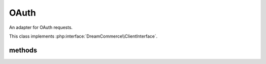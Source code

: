 OAuth
=====
.. php:namespace:: DreamCommerce\Client
.. php:class:: OAuth

An adapter for OAuth requests.

This class implements :php:interface:`DreamCommerce\\ClientInterface`.

methods
*******

.. php:method:: __construct($options = [])

    constructor

    :param array $options: object instantiation options
    :throws: ClientOAuthException

    Available options keys:

    ``entrypoint``
        shop URL
    ``client_id``
        application identifier
    ``client_secret``
        application secret
    ``auth_code``
        authentication code used for access token exchange
    ``refresh_token``
        refresh token used for access token update

.. php:method:: refreshTokens()

    Refreshes access tokens. (implies setting ``refresh_token`` in :php:meth:`__construct` or :php:meth:`setRefreshToken`)

    :rtype: array
    :returns: new tokens


.. php:method:: getClientId()

    Gets supplied application identifier.

    :rtype: string|null
    :returns: identifier

.. php:method:: setClientId($clientId)

    Sets application identifier.

    :param string $clientId: identifier
    :rtype: OAuth
    :returns: chain

.. php:method:: getClientSecret()

    Gets supplied application secret.

    :rtype: string|null
    :returns: secret

.. php:method:: setClientSecret($clientSecret)

    Sets application secret.

    :param string $clientSecret: secret
    :rtype: OAuth
    :returns: chain

.. php:method:: getAuthCode()

    Gets supplied authentication code.

    :rtype: string
    :returns: code
    :throws: ClientException

.. php:method:: setAuthCode($authCode)

    Sets authentication code.

    :param string $authCode: code
    :rtype: OAuth
    :returns: chain

.. php:method:: getRefreshToken()

    Gets supplied refresh token.

    :rtype: string
    :returns: token
    :throws: ClientException

.. php:method:: setRefreshToken($refreshToken)

    Sets refresh token.

    :param string $refreshToken: token
    :rtype: OAuth
    :returns: chain

.. php:method:: getScopes()

    Gets granted scopes list.

    :rtype: array
    :returns: scopes

